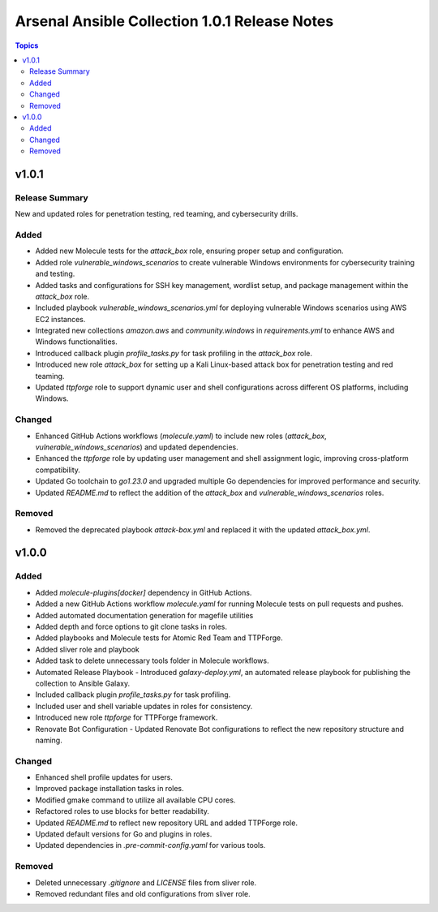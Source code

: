 ==============================================
Arsenal Ansible Collection 1.0.1 Release Notes
==============================================

.. contents:: Topics

v1.0.1
======

Release Summary
---------------

New and updated roles for penetration testing, red teaming, and cybersecurity drills.

Added
-----

- Added new Molecule tests for the `attack_box` role, ensuring proper setup and configuration.
- Added role `vulnerable_windows_scenarios` to create vulnerable Windows environments for cybersecurity training and testing.
- Added tasks and configurations for SSH key management, wordlist setup, and package management within the `attack_box` role.
- Included playbook `vulnerable_windows_scenarios.yml` for deploying vulnerable Windows scenarios using AWS EC2 instances.
- Integrated new collections `amazon.aws` and `community.windows` in `requirements.yml` to enhance AWS and Windows functionalities.
- Introduced callback plugin `profile_tasks.py` for task profiling in the `attack_box` role.
- Introduced new role `attack_box` for setting up a Kali Linux-based attack box for penetration testing and red teaming.
- Updated `ttpforge` role to support dynamic user and shell configurations across different OS platforms, including Windows.

Changed
-------

- Enhanced GitHub Actions workflows (`molecule.yaml`) to include new roles (`attack_box`, `vulnerable_windows_scenarios`) and updated dependencies.
- Enhanced the `ttpforge` role by updating user management and shell assignment logic, improving cross-platform compatibility.
- Updated Go toolchain to `go1.23.0` and upgraded multiple Go dependencies for improved performance and security.
- Updated `README.md` to reflect the addition of the `attack_box` and `vulnerable_windows_scenarios` roles.

Removed
-------

- Removed the deprecated playbook `attack-box.yml` and replaced it with the updated `attack_box.yml`.

v1.0.0
======

Added
-----

- Added `molecule-plugins[docker]` dependency in GitHub Actions.
- Added a new GitHub Actions workflow `molecule.yaml` for running Molecule tests on pull requests and pushes.
- Added automated documentation generation for magefile utilities
- Added depth and force options to git clone tasks in roles.
- Added playbooks and Molecule tests for Atomic Red Team and TTPForge.
- Added sliver role and playbook
- Added task to delete unnecessary tools folder in Molecule workflows.
- Automated Release Playbook - Introduced `galaxy-deploy.yml`, an automated release playbook for publishing the collection to Ansible Galaxy.
- Included callback plugin `profile_tasks.py` for task profiling.
- Included user and shell variable updates in roles for consistency.
- Introduced new role `ttpforge` for TTPForge framework.
- Renovate Bot Configuration - Updated Renovate Bot configurations to reflect the new repository structure and naming.

Changed
-------

- Enhanced shell profile updates for users.
- Improved package installation tasks in roles.
- Modified gmake command to utilize all available CPU cores.
- Refactored roles to use blocks for better readability.
- Updated `README.md` to reflect new repository URL and added TTPForge role.
- Updated default versions for Go and plugins in roles.
- Updated dependencies in `.pre-commit-config.yaml` for various tools.

Removed
-------

- Deleted unnecessary `.gitignore` and `LICENSE` files from sliver role.
- Removed redundant files and old configurations from sliver role.
